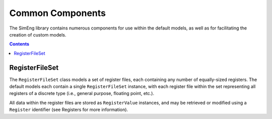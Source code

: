 Common Components
=================

The SimEng library contains numerous components for use within the default models, as well as for facilitating the creation of custom models.

.. contents:: Contents

RegisterFileSet
---------------

The ``RegisterFileSet`` class models a set of register files, each containing any number of equally-sized registers. The default models each contain a single ``RegisterFileSet`` instance, with each register file within the set representing all registers of a discrete type (i.e., general purpose, floating point, etc.).

All data within the register files are stored as ``RegisterValue`` instances, and may be retrieved or modified using a ``Register`` identifier (see Registers for more information).
